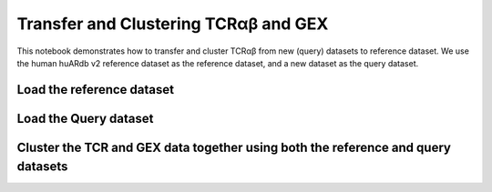 Transfer and Clustering TCRαβ and GEX
=====================================

This notebook demonstrates how to transfer and cluster TCRαβ from new (query) datasets to reference dataset. We use the human huARdb v2 reference dataset as the reference dataset, and a
new dataset as the query dataset.


Load the reference dataset
--------------------------

.. code-block:: python
  :linenos:
  
  import tcr_deep_insight as tdi
  import torch 

  tcr_reference_adata = tdi.data.human_tcr_reference_v2()
  
  # Assume that both the GEX and TCR data are stored in the same anndata object
  assert("X_gex" in gex_reference_adata.obsm.keys())
  assert("X_tcr" in tcr_reference_adata.obsm.keys())


Load the Query dataset
----------------------

.. code-block:: python
  :linenos:
  
  gex_query_adata = sc.read_h5ad('path/to/query/adata.h5ad')

  # Update the anndata object
  tdi.pp.update_anndata(gex_query_adata)
  
  # Get unique TCRs by individual
  tcr_query_adata = tdi.pp.unique_tcr_by_individual(gex_query_adata)

  # Remove TRBV20OR9-2 as it is not in the IMGT reference
  tcr_query_adata = tcr_query_adata[tcr_query_adata.obs['TRBV']  != 'TRBV20OR9-2']

  # Add pseudo sequence to the dataframe
  tdi.tl.add_tcr_pseudosequence_to_dataframe(
    tcr_query_adata.obs
  )

  # We have trained a BERT model on the TCR sequence, 
  # which we can use to get the TCR embeddings
  tdi.tl.get_pretrained_tcr_embedding(
    tcr_adata=tcr_query_adata,
    bert_config=tdi.model.modeling_bert.get_human_config(),
    checkpoint_path='./tcr_deep_insight/data/pretrained_weights/human_bert_pseudosequence.tcr_v2.ckpt',
    pca_path='./tcr_deep_insight/data/pretrained_weights/human_bert_pseudosequence_pca.tcr_v2.pkl',
    use_pca=True,
    encoding='cdr123',
  )

  assert("X_tcr" in tcr_query_adata.obsm.keys())


Cluster the TCR and GEX data together using both the reference and query datasets
---------------------------------------------------------------------------------


.. code-block:: python
  :linenos:
  
  import os
  # We can now cluster the TCR and GEX data together
  tdi_cluster_result = tdi.tl.cluster_tcr_from_reference(
    tcr_query_adata,
    tcr_reference_adata,
    'disease_type',
    max_distance=4.,
    max_cluster_size=100,
    n_jobs=os.cpu_count(),
  )

  tdi_cluster_result.save_to_disk('path/to/save/cluster_result')